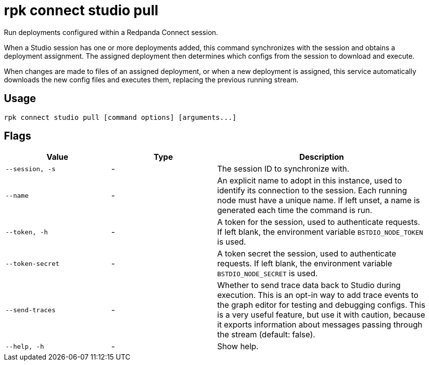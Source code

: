 = rpk connect studio pull

Run deployments configured within a Redpanda Connect session.

When a Studio session has one or more deployments added, this command synchronizes with the session and obtains a deployment assignment. The assigned deployment then determines which configs from the session to download and execute.

When changes are made to files of an assigned deployment, or when a new deployment is assigned, this service automatically downloads the new config files and executes them, replacing the previous running stream.

== Usage

[,bash]
----
rpk connect studio pull [command options] [arguments...]
----

== Flags

[cols="1m,1a,2a"]
|===
|*Value* |*Type* |*Description*

|--session, -s |- | The session ID to synchronize with.

|--name |- | An explicit name to adopt in this instance, used to identify its connection to the session. Each running node must have a unique name. If left unset, a name is generated each time the command is run.

|--token, -h      |- | A token for the session, used to authenticate requests. If left blank, the environment variable `BSTDIO_NODE_TOKEN` is used.

|--token-secret     |- | A token secret the session, used to authenticate requests. If left blank, the environment variable `BSTDIO_NODE_SECRET` is used.

|--send-traces      |- | Whether to send trace data back to Studio during execution. This is an opt-in way to add trace events to the graph editor for testing and debugging configs. This is a very useful feature, but use it with caution, because it exports information about messages passing through the stream (default: false). 

|--help, -h      |- | Show help.
|===